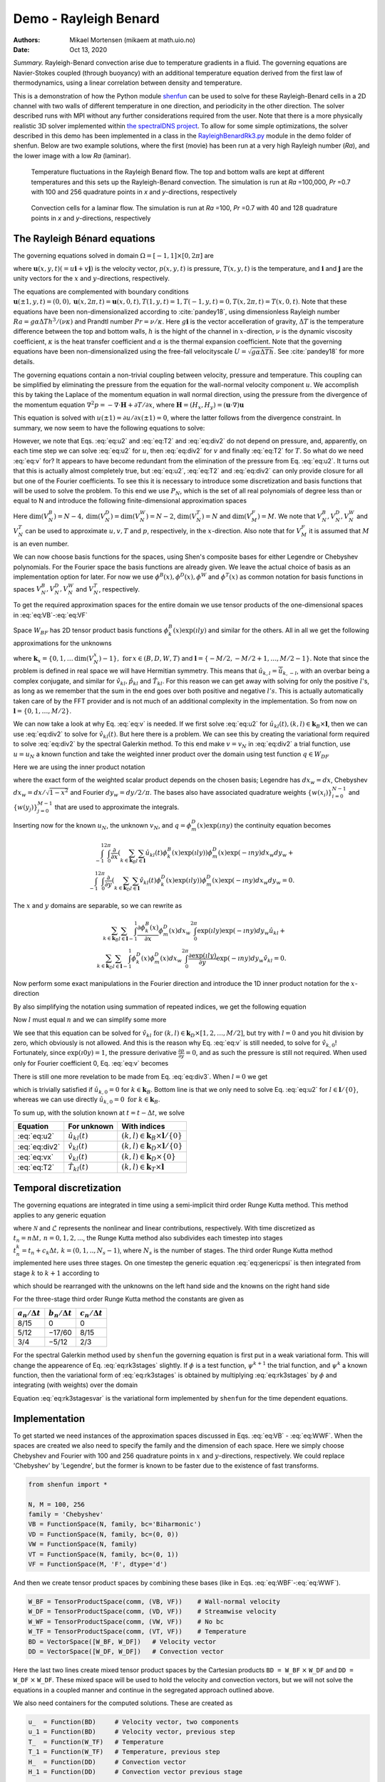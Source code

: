 .. Automatically generated Sphinx-extended reStructuredText file from DocOnce source
   (https://github.com/hplgit/doconce/)

.. Document title:

Demo - Rayleigh Benard
======================

:Authors: Mikael Mortensen (mikaem at math.uio.no)
:Date: Oct 13, 2020

*Summary.* Rayleigh-Benard convection arise
due to temperature gradients in a fluid. The governing equations are
Navier-Stokes coupled (through buoyancy) with an additional temperature
equation derived from the first law of thermodynamics, using a linear
correlation between density and temperature.

This is a demonstration of how the Python module `shenfun <https://github.com/spectralDNS/shenfun>`__ can be used to solve for
these Rayleigh-Benard cells in a 2D channel with two walls of
different temperature in one direction, and periodicity in the other direction.
The solver described runs with MPI
without any further considerations required from the user.
Note that there is a more physically realistic 3D solver implemented within
`the spectralDNS project <https://github.com/spectralDNS/spectralDNS/blob/master/spectralDNS/solvers/KMMRK3_RB.py>`__.
To allow for some simple optimizations, the solver described in this demo has been implemented in a class in the
`RayleighBenardRk3.py <https://github.com/spectralDNS/shenfun/blob/master/demo/RayleighBenardRK3.py>`__
module in the demo folder of shenfun. Below are two example solutions, where the first (movie)
has been run at a very high Rayleigh number (*Ra*), and the lower image with a low *Ra* (laminar).

.. _fig:RB:

.. figure:: https://raw.githack.com/spectralDNS/spectralutilities/master/movies/RB_100x256_100k_fire.png
   :width: 800

   Temperature fluctuations in the Rayleigh Benard flow. The top and bottom walls are kept at different temperatures and this sets up the Rayleigh-Benard convection. The simulation is run at *Ra* =100,000, *Pr* =0.7 with 100 and 256 quadrature points in *x* and *y*-directions, respectively

.. _fig:RB_lam:

.. figure:: https://raw.githack.com/spectralDNS/spectralutilities/master/figures/RB_40x128_100_fire.png
   :width: 800

   Convection cells for a laminar flow. The simulation is run at *Ra* =100, *Pr* =0.7 with 40 and 128 quadrature points in *x* and *y*-directions, respectively

.. _demo:rayleighbenard:

The Rayleigh Bénard equations
-----------------------------

The governing equations solved in domain :math:`\Omega=[-1, 1]\times [0, 2\pi]` are

.. math::
   :label: eq:momentum

        
            \frac{\partial \boldsymbol{u}}{\partial t} + (\boldsymbol{u} \cdot \nabla) \boldsymbol{u} = - \nabla p + \sqrt{\frac{Pr}{Ra}} \nabla^2 \boldsymbol{u}  + T \boldsymbol{i}, 
        

.. math::
   :label: eq:T

          
            \frac{\partial T}{\partial t} +\boldsymbol{u} \cdot \nabla T = \frac{1}{\sqrt{RaPr}} \nabla^2 T, 
        

.. math::
   :label: eq:div

          
            \nabla \cdot \boldsymbol{u} = 0, 
        

where :math:`\boldsymbol{u}(x, y, t) (= u\boldsymbol{i} + v\boldsymbol{j})` is the velocity vector, :math:`p(x, y, t)` is pressure, :math:`T(x, y, t)` is the temperature, and :math:`\boldsymbol{i}` and
:math:`\boldsymbol{j}` are the unity vectors for the :math:`x` and :math:`y`-directions, respectively.

The equations are complemented with boundary conditions :math:`\boldsymbol{u}(\pm 1, y, t) = (0, 0), \boldsymbol{u}(x, 2 \pi, t) = \boldsymbol{u}(x, 0, t), T(1, y, t) = 1, T(-1, y, t) =  0, T(x, 2 \pi, t) = T(x, 0, t)`.
Note that these equations have been non-dimensionalized according to :cite:`pandey18`, using dimensionless
Rayleigh number :math:`Ra=g \alpha \Delta T h^3/(\nu \kappa)` and Prandtl number :math:`Pr=\nu/\kappa`. Here
:math:`g \boldsymbol{i}` is the vector accelleration of gravity, :math:`\Delta T` is the temperature difference between
the top and bottom walls, :math:`h` is the hight of the channel in :math:`x`-direction, :math:`\nu` is the
dynamic viscosity coefficient, :math:`\kappa` is the heat transfer coefficient and :math:`\alpha` is the
thermal expansion coefficient. Note that the
governing equations have been non-dimensionalized using the free-fall velocityscale
:math:`U=\sqrt{g \alpha \Delta T h}`. See :cite:`pandey18` for more details.

The governing equations contain a non-trivial coupling between velocity, pressure and temperature.
This coupling can be simplified by eliminating the pressure from the equation for the wall-normal velocity
component :math:`u`. We accomplish this by taking the Laplace of the momentum equation in wall normal
direction, using the pressure from the divergence of the momentum equation
:math:`\nabla^2 p = -\nabla \cdot \boldsymbol{H}+\partial T/\partial x`, where
:math:`\boldsymbol{H} = (H_x, H_y) = (\boldsymbol{u} \cdot \nabla) \boldsymbol{u}`

.. math::
   :label: eq:u

        
            \frac{\partial \nabla^2 {u}}{\partial t} = \frac{\partial^2 H_y}{\partial x \partial y} - \frac{\partial^2 H_x}{\partial y\partial y}  + \sqrt{\frac{Pr}{Ra}} \nabla^4 {u}  + \frac{\partial^2 T}{\partial y^2} . 
        

This equation is solved with :math:`u(\pm 1) = \partial u/\partial x(\pm 1) = 0`, where the latter follows from the
divergence constraint. In summary, we now seem to have the following equations to solve:

.. math::
   :label: eq:u2

        
            \frac{\partial \nabla^2 {u}}{\partial t} = \frac{\partial^2 H_y}{\partial x \partial y} - \frac{\partial^2 H_x}{\partial y\partial y}  + \sqrt{\frac{Pr}{Ra}} \nabla^4 {u}  + \frac{\partial^2 T}{\partial y^2}, 
        

.. math::
   :label: eq:v

          
            \frac{\partial v}{\partial t} + H_y = -  \frac{\partial p}{\partial y} + \sqrt{\frac{Pr}{Ra}} \nabla^2 v, 
        

.. math::
   :label: eq:T2

          
            \frac{\partial T}{\partial t} +\boldsymbol{u} \cdot \nabla T = \frac{1}{\sqrt{RaPr}} \nabla^2 T, 
        

.. math::
   :label: eq:div2

          
            \nabla \cdot \boldsymbol{u} = 0 .
        

However, we note that Eqs. :eq:`eq:u2` and :eq:`eq:T2` and :eq:`eq:div2` do not depend on pressure, and,
apparently, on each time step we can solve :eq:`eq:u2` for :math:`u`, then :eq:`eq:div2` for :math:`v` and finally :eq:`eq:T2` for :math:`T`.
So what do we need :eq:`eq:v` for? It appears to have become redundant from the elimination of the
pressure from Eq. :eq:`eq:u2`. It turns out that this is actually almost completely true, but
:eq:`eq:u2`, :eq:`eq:T2` and :eq:`eq:div2` can only provide closure for all but one of the
Fourier coefficients. To see this it is necessary to introduce some discretization and basis functions
that will be used to solve the problem. To this end we use :math:`P_N`, which is the set of all real polynomials
of degree less than or equal to N and introduce the following finite-dimensional approximation spaces

.. math::
   :label: eq:VB

        
          V_N^B(x) = \{v \in P_N | v(\pm 1) = v´(\pm 1) = 0\},  
        

.. math::
   :label: eq:VD

          
          V_N^D(x) = \{v \in P_N | v(\pm 1) = 0\},  
        

.. math::
   :label: eq:VT

          
          V_N^T(x) = \{v \in P_N | v(-1) = 0, v(1) = 1\},  
        

.. math::
   :label: eq:VW

          
          V_N^W(x) = \{v \in P_N\},  
        

.. math::
   :label: eq:VF

          
          V_M^F(y) = \{\exp(\imath l y) | l \in [-M/2, -M/2+1, \ldots M/2-1]\}. 
        
        

Here :math:`\text{dim}(V_N^B) = N-4, \text{dim}(V_N^D) = \text{dim}(V_N^W) = N-2`, :math:`\text{dim}(V_N^T) = N`
and :math:`\text{dim}(V_M^F)=M`. We note that
:math:`V_N^B, V_N^D, V_N^W` and :math:`V_N^T` can be used to approximate :math:`u, v, T` and :math:`p`, respectively, in the :math:`x`-direction.
Also note that for :math:`V_M^F` it is assumed that :math:`M` is an even number.

We can now choose basis functions for the spaces, using Shen's composite bases for either Legendre or
Chebyshev polynomials. For the Fourier space the basis functions are already given. We leave the actual choice
of basis as an implementation option for later. For now we use :math:`\phi^B(x), \phi^D(x), \phi^W` and :math:`\phi^T(x)`
as common notation for basis functions in spaces :math:`V_N^B, V_N^D, V_N^W` and :math:`V_N^T`, respectively.

To get the required approximation spaces for the entire domain we use tensor products of the
one-dimensional spaces in :eq:`eq:VB`-:eq:`eq:VF`

.. math::
   :label: eq:WBF

        
          W_{BF} = V_N^B \otimes V_M^F,   
        

.. math::
   :label: eq:WDF

          
          W_{DF} = V_N^D \otimes V_M^F,   
        

.. math::
   :label: eq:WTF

          
          W_{TF} = V_N^T \otimes V_M^F,   
        

.. math::
   :label: eq:WWF

          
          W_{WF} = V_N^W \otimes V_M^F. 
        

Space :math:`W_{BF}` has 2D tensor product basis functions :math:`\phi_k^B(x) \exp (\imath l y)` and
similar for the others. All in all
we get the following approximations for the unknowns

.. math::
   :label: _auto1

        
            u_N(x, y, t) = \sum_{k \in \boldsymbol{k}_B} \sum_{l \in \boldsymbol{l}} \hat{u}_{kl}(t) \phi_k^B(x) \exp(\imath l y), 
        
        

.. math::
   :label: _auto2

          
            v_N(x, y, t) = \sum_{k \in \boldsymbol{k}_D} \sum_{l \in \boldsymbol{l}} \hat{v}_{kl}(t) \phi_k^D(x) \exp(\imath l y), 
        
        

.. math::
   :label: _auto3

          
            p_N(x, y, t) = \sum_{k \in \boldsymbol{k}_W} \sum_{l \in \boldsymbol{l}} \hat{p}_{kl}(t) \phi_k^W(x) \exp(\imath l y), 
        
        

.. math::
   :label: _auto4

          
            T_N(x, y, t) = \sum_{k \in \boldsymbol{k}_T} \sum_{l \in \boldsymbol{l}} \hat{T}_{kl}(t) \phi_k^T(x) \exp(\imath l y),
        
        

where :math:`\boldsymbol{k}_{x} = \{0, 1, \ldots \text{dim}(V_N^x)-1\}, \, \text{for} \, x\in(B, D, W, T)`
and :math:`\boldsymbol{l} = \{-M/2, -M/2+1, \ldots, M/2-1\}`.
Note that since the problem is defined in real space we will have Hermitian symmetry. This means
that :math:`\hat{u}_{k, l} = \overline{\hat{u}}_{k, -l}`, with an overbar being a complex conjugate,
and similar for :math:`\hat{v}_{kl}, \hat{p}_{kl}` and
:math:`\hat{T}_{kl}`. For this reason we can get away with
solving for only the positive :math:`l`'s, as long as we remember that the sum in the end goes over both positive
and negative :math:`l's`. This is actually automatically taken care of by the FFT provider and is
not much of an additional complexity in the implementation. So from now on :math:`\boldsymbol{l} = \{0, 1, \ldots, M/2\}`.

We can now take a look at why Eq. :eq:`eq:v` is needed. If we first solve :eq:`eq:u2` for
:math:`\hat{u}_{kl}(t), (k, l) \in \boldsymbol{k}_B \times \boldsymbol{l}`, then we can use :eq:`eq:div2` to
solve for :math:`\hat{v}_{kl}(t)`. But here there is a problem. We can see this by creating the variational
form required to solve :eq:`eq:div2` by the spectral Galerkin method. To this end make :math:`v=v_N` in :eq:`eq:div2`
a trial function, use :math:`u=u_N` a known function and take the weighted inner product over the
domain using test function :math:`q \in W_{DF}`

.. math::
   :label: _auto5

        
            \left < \frac{\partial u_N}{\partial x} + \frac{\partial v_N}{\partial y}, q \right > _w = 0.
        
        

Here we are using the inner product notation

.. math::
   :label: _auto6

        
            \left < a, b \right > _w = \int_{-1}^1 \int_0^{2\pi} a \overline{b} dx_wdy_w \left(\approx \sum_{i}\sum_{j} a(x_i, y_j) \overline{b}(x_i, y_j) w(x_i) w(y_j)\right),
        
        

where the exact form of the
weighted scalar product depends on the chosen basis; Legendre has :math:`dx_w=dx`, Chebyshev
:math:`dx_w = dx/\sqrt{1-x^2}` and Fourier :math:`dy_w=dy/2/\pi`. The bases also have associated quadrature weights
:math:`\{w(x_i) \}_{i=0}^{N-1}` and :math:`\{w(y_j)\}_{j=0}^{M-1}` that are used to approximate the integrals.

Inserting now for the known :math:`u_N`, the unknown :math:`v_N`, and :math:`q=\phi_m^D(x) \exp(\imath n y)` the
continuity equation becomes

.. math::
          \int_{-1}^1 \int_{0}^{2\pi} \frac{\partial}{\partial x} \left(\sum_{k \in \boldsymbol{k}_B} \sum_{l \in \boldsymbol{l}} \hat{u}_{kl}(t) \phi_k^B(x) \exp(\imath l y) \right) \phi_m^D(x) \exp(-\imath n y) dx_w dy_w + \\ 
          \int_{-1}^1 \int_{0}^{2\pi} \frac{\partial}{\partial y} \left(\sum_{k \in \boldsymbol{k}_D} \sum_{l \in \boldsymbol{l}} \hat{v}_{kl}(t) \phi_k^D(x) \exp(\imath l y) \right) \phi_m^D(x) \exp(-\imath n y) dx_w dy_w  = 0.

The :math:`x` and :math:`y` domains are separable, so we can rewrite as

.. math::
            \sum_{k \in \boldsymbol{k}_B} \sum_{l \in \boldsymbol{l}} \int_{-1}^1 \frac{\partial \phi_k^B(x)}{\partial x}  \phi_m^D(x) dx_w \int_{0}^{2\pi} \exp(\imath l y) \exp(-\imath n y) dy_w \hat{u}_{kl} + \\ 
            \sum_{k \in \boldsymbol{k}_D} \sum_{l \in \boldsymbol{l}} \int_{-1}^1 \phi_k^D(x) \phi_m^D(x) dx_w   \int_{0}^{2\pi} \frac{\partial \exp(\imath l y)}{\partial y} \exp(-\imath n y) dy_w \hat{v}_{kl} = 0.

Now perform some exact manipulations in the Fourier direction and introduce the
1D inner product notation for the :math:`x`-direction

.. math::
   :label: _auto7

        
            \left(a, b\right)_w = \int_{-1}^1 a(x) b(x) dx_w \left(\approx \sum_{j = 0}^{N-1} a(x_j)b(x_j) w(x_j)\right).
        
        

By also simplifying the notation using summation of repeated indices,
we get the following equation

.. math::
   :label: _auto8

        
           \delta_{ln} \left(\frac{\partial \phi_k^B}{\partial x}, \phi_m^D \right)_w \hat{u}_{kl}
           + \imath l \delta_{ln} \left(\phi_k^D, \phi_m^D \right)_w \hat{v}_{kl}  = 0.
        
        

Now :math:`l` must equal :math:`n` and we can simplify some more

.. math::
   :label: eq:div3

        
           \left(\frac{\partial \phi_k^B}{\partial x}, \phi_m^D \right)_w \hat{u}_{kl}
           + \imath l \left(\phi_k^D, \phi_m^D \right)_w \hat{v}_{kl}  = 0. 
        

We see that this equation can be solved for
:math:`\hat{v}_{kl} \text{ for } (k, l) \in \boldsymbol{k}_D \times [1, 2, \ldots, M/2]`, but try with
:math:`l=0` and you hit division by zero, which obviously is not allowed. And this is the reason
why Eq. :eq:`eq:v` is still needed, to solve for :math:`\hat{v}_{k,0}`! Fortunately,
since :math:`\exp(\imath 0 y) = 1`, the pressure derivative :math:`\frac{\partial p}{\partial y} = 0`,
and as such the pressure is still not required. When used only for
Fourier coefficient 0, Eq. :eq:`eq:v` becomes

.. math::
   :label: eq:vx

        
        \frac{\partial v}{\partial t} + N_y = \sqrt{\frac{Pr}{Ra}} \nabla^2 v. 
        

There is still one more revelation to be made from Eq. :eq:`eq:div3`. When :math:`l=0` we get

.. math::
   :label: _auto9

        
            \left(\frac{\partial \phi_k^B}{\partial x}, \phi_m^D \right)_w \hat{u}_{k,0} = 0,
        
        

which is trivially satisfied if :math:`\hat{u}_{k,0}=0` for :math:`k\in\boldsymbol{k}_B`. Bottom line is
that we only need to solve Eq. :eq:`eq:u2` for :math:`l \in \boldsymbol{l}/\{0\}`, whereas we can use
directly :math:`\hat{u}_{k,0}=0 \text{ for } k \in \boldsymbol{k}_B`.

To sum up, with the solution known at :math:`t = t - \Delta t`, we solve

================  ===========================  ===================================================================  
    Equation              For unknown                                      With indices                             
================  ===========================  ===================================================================  
 :eq:`eq:u2`       :math:`\hat{u}_{kl}(t)`      :math:`(k, l) \in \boldsymbol{k}_B \times \boldsymbol{l}/\{0\}`  
:eq:`eq:div2`      :math:`\hat{v}_{kl}(t)`      :math:`(k, l) \in \boldsymbol{k}_D \times \boldsymbol{l}/\{0\}`  
 :eq:`eq:vx`       :math:`\hat{v}_{kl}(t)`              :math:`(k, l) \in \boldsymbol{k}_D \times \{0\}`         
 :eq:`eq:T2`       :math:`\hat{T}_{kl}(t)`         :math:`(k, l) \in \boldsymbol{k}_T \times \boldsymbol{l}`     
================  ===========================  ===================================================================  

Temporal discretization
-----------------------

The governing equations are integrated in time using a semi-implicit third order Runge Kutta method.
This method applies to any generic equation

.. math::
   :label: eq:genericpsi

        
         \frac{\partial \psi}{\partial t} = \mathcal{N} + \mathcal{L}\psi ,
        

where :math:`\mathcal{N}` and :math:`\mathcal{L}` represents the nonlinear and linear contributions, respectively.
With time discretized as :math:`t_n = n \Delta t, \, n = 0, 1, 2, ...`, the
Runge Kutta method also subdivides each timestep into stages
:math:`t_n^k = t_n + c_k \Delta t, \, k = (0, 1, .., N_s-1)`, where :math:`N_s` is
the number of stages. The third order Runge Kutta method implemented here uses three stages.
On one timestep the generic equation :eq:`eq:genericpsi`
is then integrated from stage :math:`k` to :math:`k+1` according to

.. math::
   :label: _auto10

        
            \psi^{k+1} = \psi^k + a_k \mathcal{N}^k + b_k \mathcal{N}^{k-1} + \frac{a_k+b_k}{2}\mathcal{L}(\psi^{k+1}+\psi^{k}),
        
        

which should be rearranged with the unknowns on the left hand side and the
knowns on the right hand side

.. math::
   :label: eq:rk3stages

        
            \big(1-\frac{a_k+b_k}{2}\mathcal{L}\big)\psi^{k+1} = \big(1 + \frac{a_k+b_k}{2}\mathcal{L}\big)\psi^{k} + a_k \mathcal{N}^k + b_k \mathcal{N}^{k-1}. 
        

For the three-stage third order Runge Kutta method the constants are given as

====================  ====================  ======================  
:math:`a_n/\Delta t`  :math:`b_n/\Delta t`  :math:`c_n / \Delta t`  
====================  ====================  ======================  
        8/15                   0                      0             
        5/12                 −17/60                  8/15           
        3/4                  −5/12                   2/3            
====================  ====================  ======================  

For the spectral Galerkin method used by ``shenfun`` the governing equation
is first put in a weak variational form. This will change the appearence of
Eq. :eq:`eq:rk3stages` slightly. If :math:`\phi` is a test function, :math:`\psi^{k+1}`
the trial function, and :math:`\psi^{k}` a known function, then the variational form
of :eq:`eq:rk3stages` is obtained by multiplying :eq:`eq:rk3stages` by :math:`\phi` and
integrating (with weights) over the domain

.. math::
   :label: eq:rk3stagesvar

        
            \Big < (1-\frac{a_k+b_k}{2}\mathcal{L})\psi^{k+1}, \phi \Big > _w = \Big < (1 + \frac{a_k+b_k}{2}\mathcal{L})\psi^{k}, \phi\Big > _w + \Big < a_k \mathcal{N}^k + b_k \mathcal{N}^{k-1}, \phi \Big > _w. 
        

Equation :eq:`eq:rk3stagesvar` is the variational form implemented by ``shenfun`` for the
time dependent equations.

Implementation
--------------

To get started we need instances of the approximation spaces discussed in
Eqs. :eq:`eq:VB` - :eq:`eq:WWF`. When the spaces are created we also need
to specify the family and the dimension of each space. Here we simply
choose Chebyshev and Fourier with 100 and 256 quadrature points in :math:`x` and
:math:`y`-directions, respectively. We could replace 'Chebyshev' by 'Legendre',
but the former is known to be faster due to the existence of fast transforms.

.. code-block:: python

    from shenfun import *
    
    N, M = 100, 256
    family = 'Chebyshev'
    VB = FunctionSpace(N, family, bc='Biharmonic')
    VD = FunctionSpace(N, family, bc=(0, 0))
    VW = FunctionSpace(N, family)
    VT = FunctionSpace(N, family, bc=(0, 1))
    VF = FunctionSpace(M, 'F', dtype='d')

And then we create tensor product spaces by combining these bases (like in Eqs. :eq:`eq:WBF`-:eq:`eq:WWF`).

.. code-block:: python

    W_BF = TensorProductSpace(comm, (VB, VF))    # Wall-normal velocity
    W_DF = TensorProductSpace(comm, (VD, VF))    # Streamwise velocity
    W_WF = TensorProductSpace(comm, (VW, VF))    # No bc
    W_TF = TensorProductSpace(comm, (VT, VF))    # Temperature
    BD = VectorSpace([W_BF, W_DF])   # Velocity vector
    DD = VectorSpace([W_DF, W_DF])   # Convection vector

Here the last two lines create mixed tensor product spaces by the
Cartesian products ``BD = W_BF`` :math:`\times` ``W_DF`` and ``DD = W_DF`` :math:`\times` ``W_DF``.
These mixed space will be used to hold the velocity and convection vectors,
but we will not solve the equations in a coupled manner and continue in the
segregated approach outlined above.

We also need containers for the computed solutions. These are created as

.. code-block:: python

    u_  = Function(BD)     # Velocity vector, two components
    u_1 = Function(BD)     # Velocity vector, previous step
    T_  = Function(W_TF)   # Temperature
    T_1 = Function(W_TF)   # Temperature, previous step
    H_  = Function(DD)     # Convection vector
    H_1 = Function(DD)     # Convection vector previous stage
    
    # Need a container for the computed right hand side vector
    rhs_u = Function(DD).v
    rhs_T = Function(DD).v

In the final solver we will also use bases for dealiasing the nonlinear term,
but we do not add that level of complexity here.

Wall-normal velocity equation
~~~~~~~~~~~~~~~~~~~~~~~~~~~~~

We implement Eq. :eq:`eq:u2` using the three-stage Runge Kutta equation :eq:`eq:rk3stagesvar`.
To this end we first need to declare some test- and trial functions, as well as
some model constants

.. code-block:: python

    u = TrialFunction(W_BF)
    v = TestFunction(W_BF)
    a = (8./15., 5./12., 3./4.)
    b = (0.0, -17./60., -5./12.)
    c = (0., 8./15., 2./3., 1)
    
    # Specify viscosity and time step size using dimensionless Ra and Pr
    Ra = 10000
    Pr = 0.7
    nu = np.sqrt(Pr/Ra)
    kappa = 1./np.sqrt(Pr*Ra)
    dt = 0.1
    
    # Get one solver for each stage of the RK3
    solver = []
    for rk in range(3):
        mats = inner(div(grad(u)) - ((a[rk]+b[rk])*nu*dt/2.)*div(grad(div(grad(u)))), v)
        solver.append(chebyshev.la.Biharmonic(*mats))

Notice the one-to-one resemblance with the left hand side of :eq:`eq:rk3stagesvar`, where :math:`\psi^{k+1}`
now has been replaced by :math:`\nabla^2 u` (or ``div(grad(u))``) from Eq. :eq:`eq:u2`.
For each stage we assemble a list of tensor product matrices ``mats``, and in ``chebyshev.la``
there is available a very fast direct solver for exactly this type of (biharmonic)
matrices. The solver is created with ``chebyshev.la.Biharmonic(*mats)``, and here
the necessary LU-decomposition is carried out for later use and reuse on each time step.

The right hand side depends on the solution on the previous stage, and the
convection on two previous stages. The linear part (first term on right hand side of :eq:`eq:rk3stages`)
can be assembled as

.. code-block:: python

    inner(div(grad(u_[0])) + ((a[rk]+b[rk])*nu*dt/2.)*div(grad(div(grad(u_[0])))), v)

The remaining parts :math:`\frac{\partial^2 H_y}{\partial x \partial y} - \frac{\partial^2 H_x}{\partial y\partial y} + \frac{\partial^2 T}{\partial y^2}`
end up in the nonlinear :math:`\mathcal{N}`. The nonlinear convection term :math:`\boldsymbol{H}` can be computed in many different ways.
Here we will make use of
the identity :math:`(\boldsymbol{u} \cdot \nabla) \boldsymbol{u} = -\boldsymbol{u} \times (\nabla \times \boldsymbol{u}) + 0.5 \nabla\boldsymbol{u} \cdot \boldsymbol{u}`,
where :math:`0.5 \nabla \boldsymbol{u} \cdot \boldsymbol{u}` can be added to the eliminated pressure and as such
be neglected. Compute :math:`\boldsymbol{H} = -\boldsymbol{u} \times (\nabla \times \boldsymbol{u})` by first evaluating
the velocity and the curl in real space. The curl is obtained by projection of :math:`\nabla \times \boldsymbol{u}`
to the no-boundary-condition space ``W_TF``, followed by a backward transform to real space.
The velocity is simply transformed backwards.


.. note::
   If dealiasing is required, it should be used here to create padded backwards transforms of the curl and the velocity,
   before computing the nonlinear term in real space. The nonlinear product should then be forward transformed with
   truncation. To get a space for dealiasing, simply use, e.g., ``W_BF.get_dealiased()``.




.. code-block:: python

    # Get a mask for setting Nyquist frequency to zero
    mask = W_DF.get_mask_nyquist()
    
    def compute_convection(u, H):
        curl = project(Dx(u[1], 0, 1) - Dx(u[0], 1, 1), W_TF).backward()
        ub = u.backward()
        H[0] = W_DF.forward(-curl*ub[1])
        H[1] = W_DF.forward(curl*ub[0])
        H.mask_nyquist(mask)
        return H

Note that the convection has a homogeneous Dirichlet boundary condition in the
non-periodic direction. With convection computed we can assemble :math:`\mathcal{N}`
and all of the right hand side, using the function ``compute_rhs_u``

.. code-block:: python

    def compute_rhs_u(u, T, H, rhs, rk):
        v = TestFunction(W_BF)
        H = compute_convection(u, H)
        rhs[1] = 0
        rhs[1] += inner(v, div(grad(u[0])) + ((a[rk]+b[rk])*nu*dt/2.)*div(grad(div(grad(u[0])))))
        w0 = inner(v, Dx(Dx(H[1], 0, 1), 1, 1) - Dx(H[0], 1, 2))
        w1 = inner(v, Dx(T, 1, 2))
        rhs[1] += a[rk]*dt*(w0+w1)
        rhs[1] += b[rk]*dt*rhs[0]
        rhs[0] = w0+w1
        rhs.mask_nyquist(mask)
        return rhs
    

Note that we will only use ``rhs`` as a container, so it does not actually matter
which space it has here. We're using ``.v`` to only access the Numpy array view of the Function.
Also note that ``rhs[1]`` contains the right hand side computed at stage ``k``,
whereas ``rhs[0]`` is used to remember the old value of the nonlinear part.

Streamwise velocity
~~~~~~~~~~~~~~~~~~~

The streamwise velocity is computed using Eq. :eq:`eq:div3` and :eq:`eq:vx`. For efficiency we
can here preassemble both matrices seen in :eq:`eq:div3` and reuse them every
time the streamwise velocity is being computed. We will also need the
wavenumber :math:`\boldsymbol{l}`, here retrived using ``W_BF.local_wavenumbers(scaled=True)``.
For :eq:`eq:vx` we preassemble the required Helmholtz solvers, one for
each RK stage.

.. code-block:: python

    # Assemble matrices and solvers for all stages
    B_DD = inner(TestFunction(W_DF), TrialFunction(W_DF))
    C_DB = inner(TestFunction(W_DF), Dx(TrialFunction(W_BF), 0, 1))
    VD0 = FunctionSpace(N, family, bc=(0, 0))
    v0 = TestFunction(VD0)
    u0 = TrialFunction(VD0)
    solver0 = []
    for rk in range(3):
        mats0 = inner(v0, 2./(nu*(a[rk]+b[rk])*dt)*u0 - div(grad(u0)))
        solver0.append(chebyshev.la.Helmholtz(*mats0))
    
    # Allocate work arrays and variables
    u00 = Function(VD0)
    b0 = np.zeros((2,)+u00.shape)
    w00 = np.zeros_like(u00)
    dudx_hat = Function(W_DF)
    K = W_BF.local_wavenumbers(scaled=True)[1]
    
    def compute_v(u, rk):
        if comm.Get_rank() == 0:
            u00[:] = u_[1, :, 0].real
        dudx_hat = C_DB.matvec(u[0], dudx_hat)
        with np.errstate(divide='ignore'):
            dudx_hat = 1j * dudx_hat / K
        u[1] = B_DD.solve(dudx_hat, u=u[1])
    
        # Still have to compute for wavenumber = 0
        if comm.Get_rank() == 0:
            b0[1] = inner(v0, 2./(nu*(a[rk]+b[rj])*dt)*Expr(u00) + div(grad(u00)))
            w00 = inner(v0, H_[1, :, 0])
            b0[1] -= (2.*a/nu/(a[rk]+b[rk]))*w00
            b0[1] -= (2.*b/nu/(a[rk]+b[rk]))*b0[0]
            u00 = solver0[rk](u00, b0[1])
            u[1, :, 0] = u00
            b0[0] = w00
        return u

Temperature
~~~~~~~~~~~

The temperature equation :eq:`eq:T` is implemented using a Helmholtz solver.
The main difficulty with the temperature is the non-homogeneous boundary
condition that requires special attention. A non-zero Dirichlet boundary
condition is implemented by adding two basis functions to the
basis of the function space

.. math::
   :label: _auto11

        
            \phi^D_{N-2} = 0.5(1+x), 
        
        

.. math::
   :label: _auto12

          
            \phi^D_{N-1} = 0.5(1-x),
        
        

with the approximation now becoming

.. math::
   :label: _auto13

        
            T_N(x, y, t) = \sum_{k=0}^{N-1} \sum_{l \in \boldsymbol{l}} \hat{T}_{kl} \phi^D_k(x)\exp(\imath l y), 
        
        

.. math::
   :label: _auto14

          
                         = \sum_{k=0}^{N-3} \sum_{l \in \boldsymbol{l}} \hat{T}_{kl} \phi^D_k(x)\exp(\imath l y) + \sum_{k=N-2}^{N-1} \sum_{l \in \boldsymbol{l}} \hat{T}_{kl} \phi^D_k(x)\exp(\imath l y).
        
        

The boundary condition requires

.. math::
   :label: _auto15

        
        T_N(1, y, t) = \sum_{k=N-2}^{N-1} \sum_{l \in \boldsymbol{l}} \hat{T}_{kl} \phi^D_k(1)\exp(\imath l y), 
        
        

.. math::
   :label: eq:TN0

          
                     = \sum_{l \in \boldsymbol{l}} \hat{T}_{N-2, l} \exp(\imath l y), 
        

and

.. math::
   :label: _auto16

        
        T_N(-1, y, t) = \sum_{k=N-2}^{N-1} \sum_{l \in \boldsymbol{l}} \hat{T}_{kl} \phi^D_k(-1)\exp(\imath l y), 
        
        

.. math::
   :label: eq:TN1

          
                      = \sum_{l \in \boldsymbol{l}} \hat{T}_{N-1, l} \exp(\imath l y). 
        

We find :math:`\hat{T}_{N-2, l}` and :math:`\hat{T}_{N-1, l}` using orthogonality. Multiply :eq:`eq:TN0` and
:eq:`eq:TN1` by :math:`\exp(-\imath m y)` and integrate over the domain :math:`[0, 2\pi]`. We get

.. math::
   :label: _auto17

        
            \hat{T}_{N-2, l} = \int_{0}^{2\pi} T_N(1, y, t) \exp(-\imath l y) dy, 
        
        

.. math::
   :label: _auto18

          
            \hat{T}_{N-1, l} = \int_{0}^{2\pi} T_N(-1, y, t) \exp(-\imath l y) dy.
        
        

Using this approach it is easy to see that any inhomogeneous function :math:`T_N(\pm 1, y, t)`
of :math:`y` and :math:`t` can be used for the boundary condition, and not just a constant.
To implement a non-constant Dirichlet boundary condition, the ``Basis`` function
can take any ``sympy`` function of ``(y, t)``, for exampel by replacing the
creation of ``VT`` by

.. code-block:: python

    import sympy as sp
    y, t = sp.symbols('y,t')
    f = 0.9+0.1*sp.sin(2*(y))*sp.exp(-t)
    VT = FunctionSpace(N, family, bc=(0, f))

For merely a constant ``f`` or a ``y``-dependency, no further action is required.
However, a time-dependent approach requires the boundary values to be
updated each time step. To this end there is the function
``BoundaryValues.update_bcs_time``, used to update the boundary values to the new time.
Here we will assume a time-independent boundary condition, but the
final implementation will contain the time-dependent option.

Due to the non-zero boundary conditions there are also a few additional
things to be aware of. Assembling the coefficient matrices will also
assemble the matrices for the two boundary test functions. That is,
for the 1D mass matrix with :math:`u=\sum_{k=0}^{N-1}\hat{T}_k \phi^D_k` and :math:`v=\phi^D_m`,
we will have

.. math::
   :label: _auto19

        
            \left(u, v \right)_w = \left( \sum_{k=0}^{N-1} \hat{T}_k \phi^D_k(x), \phi^D_m \right)_w, 
        
        

.. math::
   :label: _auto20

          
                                 = \sum_{k=0}^{N-3} \left(\phi^D_k(x), \phi^D_m \right)_w \hat{T}_k + \sum_{k=N-2}^{N-1} \left( \phi^D_k(x), \phi^D_m \right)_w \hat{T}_k,
        
        

where the first term on the right hand side is the regular mass matrix for a
homogeneous boundary condition, whereas the second term is due to the non-homogeneous.
Since :math:`\hat{T}_{N-2}` and :math:`\hat{T}_{N-1}` are known, the second term contributes to
the right hand side of a system of equations. All boundary matrices can be extracted
from the lists of tensor product matrices returned by ``inner``. For
the temperature equation these boundary matrices are extracted using
``extract_bc_matrices`` below. The regular solver is placed in the
``solverT`` list, one for each stage of the RK3 solver.

.. code-block:: python

    q = TestFunction(W_TF)
    p = TrialFunction(W_TF)
    solverT = []
    lhs_mat = []
    for rk in range(3):
        matsT = inner(q, 2./(kappa*(a[rk]+b[rk])*dt)*p - div(grad(p)))
        lhs_mat.append(extract_bc_matrices([matsT]))
        solverT.append(chebyshev.la.Helmholtz(*matsT))

The boundary contribution to the right hand side is computed for each
stage as

.. code-block:: python

    w0 = Function(W_WF)
    w0 = lhs_mat[rk][0].matvec(T_, w0)

The complete right hand side of the temperature equations can be computed as

.. code-block:: python

    def compute_rhs_T(u, T, rhs, rk):
        q = TestFunction(W_TF)
        rhs[1] = inner(q, 2./(kappa*(a[rk]+b[rk])*dt)*Expr(T)+div(grad(T)))
        rhs[1] -= lhs_mat[rk][0].matvec(T, w0)
        ub = u.backward()
        Tb = T.backward()
        uT_ = BD.forward(ub*Tb)
        w0[:] = 0
        w0 = inner(q, div(uT_), output_array=w0)
        rhs[1] -= (2.*a/kappa/(a[rk]+b[rk]))*w0
        rhs[1] -= (2.*b/kappa/(a[rk]+b[rk]))*rhs[0]
        rhs[0] = w0
        rhs.mask_nyquist(mask)
        return rhs

We now have all the pieces required to solve the Rayleigh Benard problem.
It only remains to perform an initialization and then create a solver
loop that integrates the solution forward in time.

.. code-block:: python

    # initialization
    T_b = Array(W_TF)
    X = W_TF.local_mesh(True)
    T_b[:] = 0.5*(1-X[0]) + 0.001*np.random.randn(*T_b.shape)*(1-X[0])*(1+X[0])
    T_ = T_b.forward(T_)
    T_.mask_nyquist(mask)
    
    def solve(t=0, tstep=0, end_time=100):
        while t < end_time-1e-8:
            for rk in range(3):
                rhs_u = compute_rhs_u(u_, T_, H_, rhs_u, rk)
                u_[0] = solver[rk](u_[0], rhs_u[1])
                if comm.Get_rank() == 0:
                    u_[0, :, 0] = 0
                u_ = compute_v(u_, rk)
                u_.mask_nyquist(mask)
                rhs_T = compute_rhs_T(u_, T_, rhs_T, rk)
                T_ = solverT[rk](T_, rhs_T[1])
                T_.mask_nyquist(mask)
    
            t += dt
            tstep += 1

A complete solver implemented in a solver class can be found in
`RayleighBenardRk3.py <https://github.com/spectralDNS/shenfun/blob/master/demo/RayleighBenardRK3.py>`__,
where some of the terms discussed in this demo have been optimized some more for speed.
Note that in the final solver it is also possible to use a :math:`(y, t)`-dependent boundary condition
for the hot wall. And the solver can also be configured to store intermediate results to
an ``HDF5`` format that later can be visualized in, e.g., Paraview. The movie in the
beginning of this demo has been created in Paraview.

.. ======= Bibliography =======

.. bibliography:: papers.bib
   :notcited:
